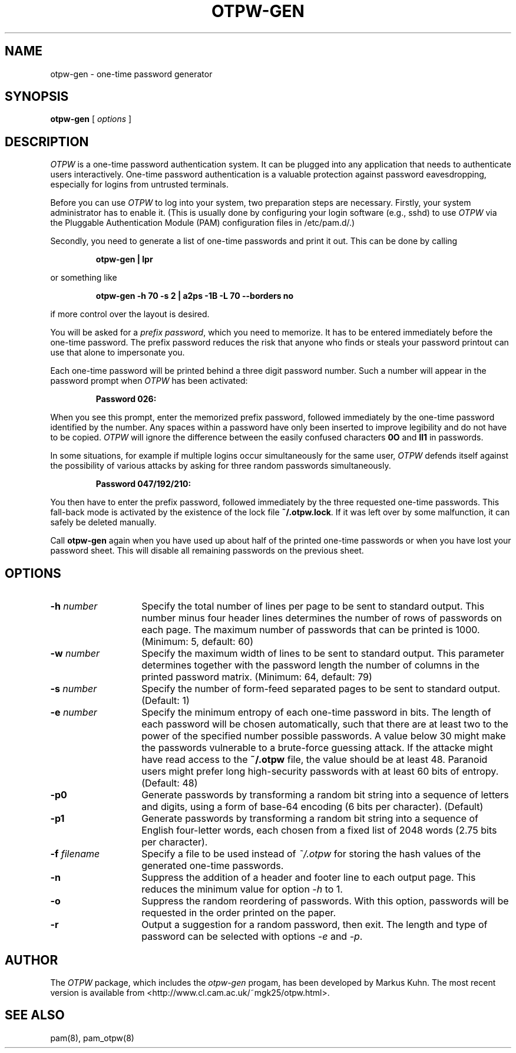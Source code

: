 .TH OTPW-GEN 1 "2003-09-30"
.SH NAME
otpw-gen \- one-time password generator
.SH SYNOPSIS
.B otpw-gen
[
.I options
]
.SH DESCRIPTION
.I OTPW
is a one-time password authentication system. It can be plugged into
any application that needs to authenticate users interactively.
One-time password authentication is a valuable protection against
password eavesdropping, especially for logins from untrusted
terminals.

Before you can use
.I OTPW
to log into your system, two preparation steps are necessary. Firstly,
your system administrator has to enable it. (This is usually done by
configuring your login software (e.g., sshd) to use
.I OTPW
via the Pluggable Authentication Module (PAM) configuration files in
/etc/pam.d/.)

Secondly, you need to generate a list of one-time passwords and print
it out. This can be done by calling
.IP
.B otpw-gen | lpr
.PP
or something like
.IP
.B otpw-gen -h 70 -s 2 | a2ps -1B -L 70 --borders no
.PP
if more control over the layout is desired.

You will be asked for a
.IR "prefix password" ,
which you need to memorize. It has to be entered immediately before
the one-time password. The prefix password reduces the risk that
anyone who finds or steals your password printout can use that alone
to impersonate you.

Each one-time password will be printed behind a three digit password
number. Such a number will appear in the password prompt when
.I OTPW
has been activated:
.IP
.B Password 026:
.PP
When you see this prompt, enter the memorized prefix password,
followed immediately by the one-time password identified by the
number. Any spaces within a password have only been inserted to
improve legibility and do not have to be copied.
.I OTPW
will ignore the difference between the easily confused characters
.B 0O
and
.B Il1
in passwords.

In some situations, for example if multiple logins occur
simultaneously for the same user,
.I OTPW
defends itself against the possibility of various attacks by asking
for three random passwords simultaneously.
.IP
.B Password 047/192/210:
.PP
You then have to enter the prefix password, followed immediately by
the three requested one-time passwords. This fall-back mode is
activated by the existence of the lock file
.BR ~/.otpw.lock .
If it was left over by some malfunction, it can safely be deleted
manually.

Call
.B otpw-gen
again when you have used up about half of the printed one-time
passwords or when you have lost your password sheet. This will disable
all remaining passwords on the previous sheet.

.SH OPTIONS
.TP 14
.BI \-h " number"
Specify the total number of lines per page to be sent to standard
output. This number minus four header lines determines the number of
rows of passwords on each page. The maximum number of passwords that
can be printed is 1000. (Minimum: 5, default: 60)
.TP
.BI \-w " number"
Specify the maximum width of lines to be sent to standard output. This
parameter determines together with the password length the number of
columns in the printed password matrix. (Minimum: 64, default: 79)
.TP
.BI \-s " number"
Specify the number of form-feed separated pages to be sent to standard
output. (Default: 1)
.TP
.BI \-e " number"
Specify the minimum entropy of each one-time password in bits. The
length of each password will be chosen automatically, such that there
are at least two to the power of the specified number possible
passwords. A value below 30 might make the passwords vulnerable to
a brute-force guessing attack. If the attacke might have read access to
the
.B ~/.otpw
file, the value should be at least 48. Paranoid users might prefer
long high-security passwords with at least 60 bits of entropy.
(Default: 48)
.TP
.BI \-p0
Generate passwords by transforming a random bit string into a sequence
of letters and digits, using a form of base-64 encoding (6 bits per
character). (Default)
.TP
.BI \-p1
Generate passwords by transforming a random bit string into a sequence
of English four-letter words, each chosen from a fixed list of 2048
words (2.75 bits per character).
.TP
.BI \-f " filename"
Specify a file to be used instead of
.I ~/.otpw
for storing the hash values of the generated one-time passwords.
.TP
.BI \-n
Suppress the addition of a header and footer line to each output page.
This reduces the minimum value for option
.I \-h
to 1.
.TP
.BI \-o
Suppress the random reordering of passwords. With this option,
passwords will be requested in the order printed on the paper.
.TP
.BI \-r
Output a suggestion for a random password, then exit. The length and
type of password can be selected with options
.I \-e
and
.IR \-p .
.SH AUTHOR
The
.I OTPW
package, which includes the
.I otpw-gen
progam, has been developed by Markus Kuhn. The most recent version is
available from <http://www.cl.cam.ac.uk/~mgk25/otpw.html>.
.SH SEE ALSO
pam(8), pam_otpw(8)
